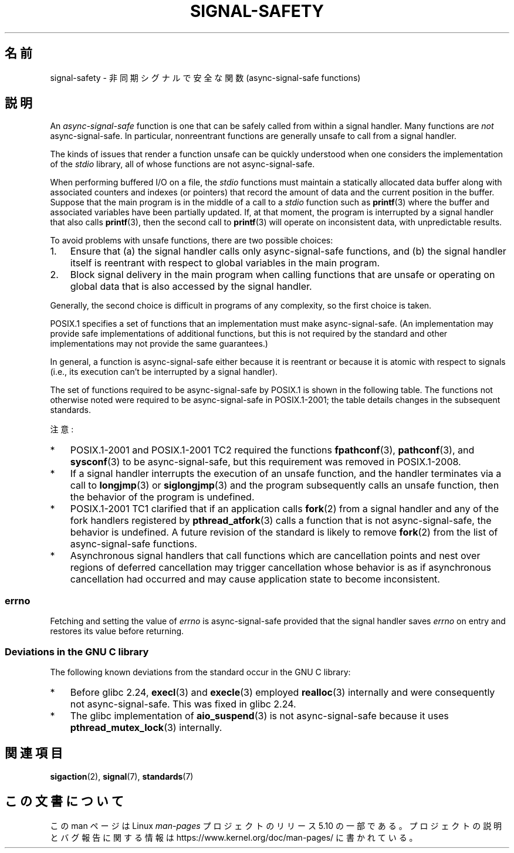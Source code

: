.\" Copyright (c) 2016 Michael Kerrisk <mtk.manpages@gmail.com>
.\"
.\" %%%LICENSE_START(VERBATIM)
.\" Permission is granted to make and distribute verbatim copies of this
.\" manual provided the copyright notice and this permission notice are
.\" preserved on all copies.
.\"
.\" Permission is granted to copy and distribute modified versions of this
.\" manual under the conditions for verbatim copying, provided that the
.\" entire resulting derived work is distributed under the terms of a
.\" permission notice identical to this one.
.\"
.\" Since the Linux kernel and libraries are constantly changing, this
.\" manual page may be incorrect or out-of-date.  The author(s) assume no
.\" responsibility for errors or omissions, or for damages resulting from
.\" the use of the information contained herein.  The author(s) may not
.\" have taken the same level of care in the production of this manual,
.\" which is licensed free of charge, as they might when working
.\" professionally.
.\"
.\" Formatted or processed versions of this manual, if unaccompanied by
.\" the source, must acknowledge the copyright and authors of this work.
.\" %%%LICENSE_END
.\"
.\"*******************************************************************
.\"
.\" This file was generated with po4a. Translate the source file.
.\"
.\"*******************************************************************
.TH SIGNAL\-SAFETY 7 2020\-12\-21 Linux "Linux Programmer's Manual"
.SH 名前
signal\-safety \- 非同期シグナルで安全な関数 (async\-signal\-safe functions)
.SH 説明
An \fIasync\-signal\-safe\fP function is one that can be safely called from
within a signal handler.  Many functions are \fInot\fP async\-signal\-safe.  In
particular, nonreentrant functions are generally unsafe to call from a
signal handler.
.PP
The kinds of issues that render a function unsafe can be quickly understood
when one considers the implementation of the \fIstdio\fP library, all of whose
functions are not async\-signal\-safe.
.PP
When performing buffered I/O on a file, the \fIstdio\fP functions must maintain
a statically allocated data buffer along with associated counters and
indexes (or pointers)  that record the amount of data and the current
position in the buffer.  Suppose that the main program is in the middle of a
call to a \fIstdio\fP function such as \fBprintf\fP(3)  where the buffer and
associated variables have been partially updated.  If, at that moment, the
program is interrupted by a signal handler that also calls \fBprintf\fP(3),
then the second call to \fBprintf\fP(3)  will operate on inconsistent data,
with unpredictable results.
.PP
To avoid problems with unsafe functions, there are two possible choices:
.IP 1. 3
Ensure that (a) the signal handler calls only async\-signal\-safe functions,
and (b) the signal handler itself is reentrant with respect to global
variables in the main program.
.IP 2.
Block signal delivery in the main program when calling functions that are
unsafe or operating on global data that is also accessed by the signal
handler.
.PP
Generally, the second choice is difficult in programs of any complexity, so
the first choice is taken.
.PP
POSIX.1 specifies a set of functions that an implementation must make
async\-signal\-safe.  (An implementation may provide safe implementations of
additional functions, but this is not required by the standard and other
implementations may not provide the same guarantees.)
.PP
In general, a function is async\-signal\-safe either because it is reentrant
or because it is atomic with respect to signals (i.e., its execution can't
be interrupted by a signal handler).
.PP
The set of functions required to be async\-signal\-safe by POSIX.1 is shown in
the following table.  The functions not otherwise noted were required to be
async\-signal\-safe in POSIX.1\-2001; the table details changes in the
subsequent standards.
.PP
.TS
lb lb
l l.
関数	Notes
\fBabort\fP(3)	POSIX.1\-2001 TC1 で追加
\fBaccept\fP(2)
\fBaccess\fP(2)
\fBaio_error\fP(3)
\fBaio_return\fP(3)
\fBaio_suspend\fP(3)	下記の「注意」を参照
\fBalarm\fP(2)
\fBbind\fP(2)
\fBcfgetispeed\fP(3)
\fBcfgetospeed\fP(3)
\fBcfsetispeed\fP(3)
\fBcfsetospeed\fP(3)
\fBchdir\fP(2)
\fBchmod\fP(2)
\fBchown\fP(2)
\fBclock_gettime\fP(2)
\fBclose\fP(2)
\fBconnect\fP(2)
\fBcreat\fP(2)
\fBdup\fP(2)
\fBdup2\fP(2)
\fBexecl\fP(3)	POSIX.1\-2008 で追加; 下記の「注意」を参照
\fBexecle\fP(3)	下記の「注意」を参照
\fBexecv\fP(3)	POSIX.1\-2008 で追加
\fBexecve\fP(2)
\fB_exit\fP(2)
\fB_Exit\fP(2)
\fBfaccessat\fP(2)	POSIX.1\-2008 で追加
\fBfchdir\fP(2)	POSIX.1\-2008 TC1 で追加
\fBfchmod\fP(2)
\fBfchmodat\fP(2)	POSIX.1\-2008 で追加
\fBfchown\fP(2)
\fBfchownat\fP(2)	POSIX.1\-2008 で追加
\fBfcntl\fP(2)
\fBfdatasync\fP(2)
\fBfexecve\fP(3)	POSIX.1\-2008 で追加
\fBffs\fP(3)	POSIX.1\-2008 TC2 で追加
\fBfork\fP(2)	下記の「注意」を参照
\fBfstat\fP(2)
\fBfstatat\fP(2)	POSIX.1\-2008 で追加
\fBfsync\fP(2)
\fBftruncate\fP(2)
\fBfutimens\fP(3)	POSIX.1\-2008 で追加
\fBgetegid\fP(2)
\fBgeteuid\fP(2)
\fBgetgid\fP(2)
\fBgetgroups\fP(2)
\fBgetpeername\fP(2)
\fBgetpgrp\fP(2)
\fBgetpid\fP(2)
\fBgetppid\fP(2)
\fBgetsockname\fP(2)
\fBgetsockopt\fP(2)
\fBgetuid\fP(2)
\fBhtonl\fP(3)	POSIX.1\-2008 TC2 で追加
\fBhtons\fP(3)	POSIX.1\-2008 TC2 で追加
\fBkill\fP(2)
\fBlink\fP(2)
\fBlinkat\fP(2)	POSIX.1\-2008 で追加
\fBlisten\fP(2)
\fBlongjmp\fP(3)	POSIX.1\-2008 TC2 で追加; 下記の「注意」を参照
\fBlseek\fP(2)
\fBlstat\fP(2)
\fBmemccpy\fP(3)	POSIX.1\-2008 TC2 で追加
\fBmemchr\fP(3)	POSIX.1\-2008 TC2 で追加
\fBmemcmp\fP(3)	POSIX.1\-2008 TC2 で追加
\fBmemcpy\fP(3)	POSIX.1\-2008 TC2 で追加
\fBmemmove\fP(3)	POSIX.1\-2008 TC2 で追加
\fBmemset\fP(3)	POSIX.1\-2008 TC2 で追加
\fBmkdir\fP(2)
\fBmkdirat\fP(2)	POSIX.1\-2008 で追加
\fBmkfifo\fP(3)
\fBmkfifoat\fP(3)	POSIX.1\-2008 で追加
\fBmknod\fP(2)	POSIX.1\-2008 で追加
\fBmknodat\fP(2)	POSIX.1\-2008 で追加
\fBntohl\fP(3)	POSIX.1\-2008 TC2 で追加
\fBntohs\fP(3)	POSIX.1\-2008 TC2 で追加
\fBopen\fP(2)
\fBopenat\fP(2)	POSIX.1\-2008 で追加
\fBpause\fP(2)
\fBpipe\fP(2)
\fBpoll\fP(2)
\fBposix_trace_event\fP(3)
\fBpselect\fP(2)
\fBpthread_kill\fP(3)	POSIX.1\-2008 TC1 で追加
\fBpthread_self\fP(3)	POSIX.1\-2008 TC1 で追加
\fBpthread_sigmask\fP(3)	POSIX.1\-2008 TC1 で追加
\fBraise\fP(3)
\fBread\fP(2)
\fBreadlink\fP(2)
\fBreadlinkat\fP(2)	POSIX.1\-2008 で追加
\fBrecv\fP(2)
\fBrecvfrom\fP(2)
\fBrecvmsg\fP(2)
\fBrename\fP(2)
\fBrenameat\fP(2)	POSIX.1\-2008 で追加
\fBrmdir\fP(2)
\fBselect\fP(2)
\fBsem_post\fP(3)
\fBsend\fP(2)
\fBsendmsg\fP(2)
\fBsendto\fP(2)
\fBsetgid\fP(2)
\fBsetpgid\fP(2)
\fBsetsid\fP(2)
\fBsetsockopt\fP(2)
\fBsetuid\fP(2)
\fBshutdown\fP(2)
\fBsigaction\fP(2)
\fBsigaddset\fP(3)
\fBsigdelset\fP(3)
\fBsigemptyset\fP(3)
\fBsigfillset\fP(3)
\fBsigismember\fP(3)
\fBsiglongjmp\fP(3)	POSIX.1\-2008 TC2 で追加; 下記の「注意」を参照
\fBsignal\fP(2)
\fBsigpause\fP(3)
\fBsigpending\fP(2)
\fBsigprocmask\fP(2)
\fBsigqueue\fP(2)
\fBsigset\fP(3)
\fBsigsuspend\fP(2)
\fBsleep\fP(3)
\fBsockatmark\fP(3)	POSIX.1\-2001 TC2 で追加
\fBsocket\fP(2)
\fBsocketpair\fP(2)
\fBstat\fP(2)
\fBstpcpy\fP(3)	POSIX.1\-2008 TC2 で追加
\fBstpncpy\fP(3)	POSIX.1\-2008 TC2 で追加
\fBstrcat\fP(3)	POSIX.1\-2008 TC2 で追加
\fBstrchr\fP(3)	POSIX.1\-2008 TC2 で追加
\fBstrcmp\fP(3)	POSIX.1\-2008 TC2 で追加
\fBstrcpy\fP(3)	POSIX.1\-2008 TC2 で追加
\fBstrcspn\fP(3)	POSIX.1\-2008 TC2 で追加
\fBstrlen\fP(3)	POSIX.1\-2008 TC2 で追加
\fBstrncat\fP(3)	POSIX.1\-2008 TC2 で追加
\fBstrncmp\fP(3)	POSIX.1\-2008 TC2 で追加
\fBstrncpy\fP(3)	POSIX.1\-2008 TC2 で追加
\fBstrnlen\fP(3)	POSIX.1\-2008 TC2 で追加
\fBstrpbrk\fP(3)	POSIX.1\-2008 TC2 で追加
\fBstrrchr\fP(3)	POSIX.1\-2008 TC2 で追加
\fBstrspn\fP(3)	POSIX.1\-2008 TC2 で追加
\fBstrstr\fP(3)	POSIX.1\-2008 TC2 で追加
\fBstrtok_r\fP(3)	POSIX.1\-2008 TC2 で追加
\fBsymlink\fP(2)
\fBsymlinkat\fP(2)	POSIX.1\-2008 で追加
\fBtcdrain\fP(3)
\fBtcflow\fP(3)
\fBtcflush\fP(3)
\fBtcgetattr\fP(3)
\fBtcgetpgrp\fP(3)
\fBtcsendbreak\fP(3)
\fBtcsetattr\fP(3)
\fBtcsetpgrp\fP(3)
\fBtime\fP(2)
\fBtimer_getoverrun\fP(2)
\fBtimer_gettime\fP(2)
\fBtimer_settime\fP(2)
\fBtimes\fP(2)
\fBumask\fP(2)
\fBuname\fP(2)
\fBunlink\fP(2)
\fBunlinkat\fP(2)	POSIX.1\-2008 で追加
\fButime\fP(2)
\fButimensat\fP(2)	POSIX.1\-2008 で追加
\fButimes\fP(2)	POSIX.1\-2008 で追加
\fBwait\fP(2)
\fBwaitpid\fP(2)
\fBwcpcpy\fP(3)	POSIX.1\-2008 TC2 で追加
\fBwcpncpy\fP(3)	POSIX.1\-2008 TC2 で追加
\fBwcscat\fP(3)	POSIX.1\-2008 TC2 で追加
\fBwcschr\fP(3)	POSIX.1\-2008 TC2 で追加
\fBwcscmp\fP(3)	POSIX.1\-2008 TC2 で追加
\fBwcscpy\fP(3)	POSIX.1\-2008 TC2 で追加
\fBwcscspn\fP(3)	POSIX.1\-2008 TC2 で追加
\fBwcslen\fP(3)	POSIX.1\-2008 TC2 で追加
\fBwcsncat\fP(3)	POSIX.1\-2008 TC2 で追加
\fBwcsncmp\fP(3)	POSIX.1\-2008 TC2 で追加
\fBwcsncpy\fP(3)	POSIX.1\-2008 TC2 で追加
\fBwcsnlen\fP(3)	POSIX.1\-2008 TC2 で追加
\fBwcspbrk\fP(3)	POSIX.1\-2008 TC2 で追加
\fBwcsrchr\fP(3)	POSIX.1\-2008 TC2 で追加
\fBwcsspn\fP(3)	POSIX.1\-2008 TC2 で追加
\fBwcsstr\fP(3)	POSIX.1\-2008 TC2 で追加
\fBwcstok\fP(3)	POSIX.1\-2008 TC2 で追加
\fBwmemchr\fP(3)	POSIX.1\-2008 TC2 で追加
\fBwmemcmp\fP(3)	POSIX.1\-2008 TC2 で追加
\fBwmemcpy\fP(3)	POSIX.1\-2008 TC2 で追加
\fBwmemmove\fP(3)	POSIX.1\-2008 TC2 で追加
\fBwmemset\fP(3)	POSIX.1\-2008 TC2 で追加
\fBwrite\fP(2)
.TE
.PP
注意:
.IP * 3
POSIX.1\-2001 and POSIX.1\-2001 TC2 required the functions \fBfpathconf\fP(3),
\fBpathconf\fP(3), and \fBsysconf\fP(3)  to be async\-signal\-safe, but this
requirement was removed in POSIX.1\-2008.
.IP *
If a signal handler interrupts the execution of an unsafe function, and the
handler terminates via a call to \fBlongjmp\fP(3)  or \fBsiglongjmp\fP(3)  and the
program subsequently calls an unsafe function, then the behavior of the
program is undefined.
.IP *
.\" http://www.opengroup.org/austin/aardvark/latest/xshbug3.txt
.\"
POSIX.1\-2001 TC1 clarified that if an application calls \fBfork\fP(2)  from a
signal handler and any of the fork handlers registered by
\fBpthread_atfork\fP(3)  calls a function that is not async\-signal\-safe, the
behavior is undefined.  A future revision of the standard is likely to
remove \fBfork\fP(2)  from the list of async\-signal\-safe functions.
.IP * 3
.\"
Asynchronous signal handlers that call functions which are cancellation
points and nest over regions of deferred cancellation may trigger
cancellation whose behavior is as if asynchronous cancellation had occurred
and may cause application state to become inconsistent.
.SS errno
.\"
Fetching and setting the value of \fIerrno\fP is async\-signal\-safe provided
that the signal handler saves \fIerrno\fP on entry and restores its value
before returning.
.SS "Deviations in the GNU C library"
The following known deviations from the standard occur in the GNU C library:
.IP * 3
.\" https://sourceware.org/bugzilla/show_bug.cgi?id=19534
Before glibc 2.24, \fBexecl\fP(3)  and \fBexecle\fP(3)  employed \fBrealloc\fP(3)
internally and were consequently not async\-signal\-safe.  This was fixed in
glibc 2.24.
.IP *
.\" FIXME . https://sourceware.org/bugzilla/show_bug.cgi?id=13172
The glibc implementation of \fBaio_suspend\fP(3)  is not async\-signal\-safe
because it uses \fBpthread_mutex_lock\fP(3)  internally.
.SH 関連項目
\fBsigaction\fP(2), \fBsignal\fP(7), \fBstandards\fP(7)
.SH この文書について
この man ページは Linux \fIman\-pages\fP プロジェクトのリリース 5.10 の一部である。プロジェクトの説明とバグ報告に関する情報は
\%https://www.kernel.org/doc/man\-pages/ に書かれている。
